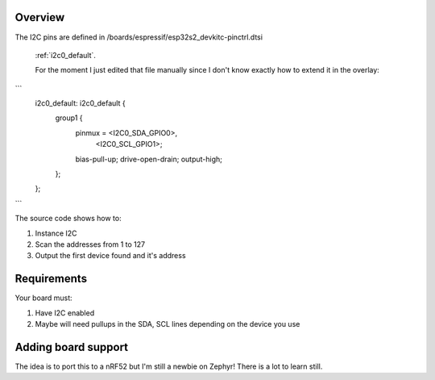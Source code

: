 .. zephyr:code-sample:: maxtouch
   :name: Maxtouch
   :relevant-api: gpio_interface i2c

   For the moment scans I2C addresses in Zephyr

Overview
********

The I2C pins are defined in /boards/espressif/esp32s2_devkitc-pinctrl.dtsi

 :ref:`i2c0_default`.

 For the moment I just edited that file manually since I don't know exactly how to extend it in the overlay:

```
 	i2c0_default: i2c0_default {
		group1 {
			pinmux = <I2C0_SDA_GPIO0>,
				 <I2C0_SCL_GPIO1>;
			bias-pull-up;
			drive-open-drain;
			output-high;
		};
	};
```

The source code shows how to:

#. Instance I2C
#. Scan the addresses from 1 to 127
#. Output the first device found and it's address


Requirements
************

Your board must:

#. Have I2C enabled
#. Maybe will need pullups in the SDA, SCL lines depending on the device you use

Adding board support
********************

The idea is to port this to a nRF52 but I'm still a newbie on Zephyr!
There is a lot to learn still.